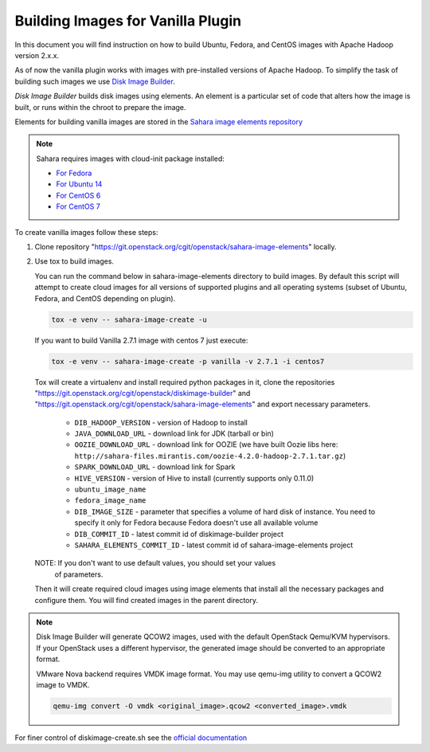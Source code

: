 .. _diskimage-builder-label:

Building Images for Vanilla Plugin
==================================

In this document you will find instruction on how to build Ubuntu, Fedora, and
CentOS images with Apache Hadoop version 2.x.x.

As of now the vanilla plugin works with images with pre-installed versions of
Apache Hadoop. To simplify the task of building such images we use
`Disk Image Builder <https://git.openstack.org/cgit/openstack/diskimage-builder>`_.

`Disk Image Builder` builds disk images using elements. An element is a
particular set of code that alters how the image is built, or runs within the
chroot to prepare the image.

Elements for building vanilla images are stored in the
`Sahara image elements repository <https://git.openstack.org/cgit/openstack/sahara-image-elements>`_

.. note::

   Sahara requires images with cloud-init package installed:

   * `For Fedora <http://pkgs.fedoraproject.org/cgit/cloud-init.git/>`_
   * `For Ubuntu 14 <http://packages.ubuntu.com/trusty/cloud-init>`_
   * `For CentOS 6 <http://mirror.centos.org/centos/6/extras/x86_64/Packages/cloud-init-0.7.5-10.el6.centos.2.x86_64.rpm>`_
   * `For CentOS 7 <http://mirror.centos.org/centos/7/extras/x86_64/Packages/cloud-init-0.7.5-10.el7.centos.1.x86_64.rpm>`_

To create vanilla images follow these steps:

1. Clone repository "https://git.openstack.org/cgit/openstack/sahara-image-elements"
   locally.

2. Use tox to build images.

   You can run the command below in sahara-image-elements
   directory to build images. By default this script will attempt to create
   cloud images for all versions of supported plugins and all operating systems
   (subset of Ubuntu, Fedora, and CentOS depending on plugin).

   .. sourcecode:: console

      tox -e venv -- sahara-image-create -u

   If you want to build Vanilla 2.7.1 image with centos 7 just execute:

   .. sourcecode:: console

      tox -e venv -- sahara-image-create -p vanilla -v 2.7.1 -i centos7

   Tox will create a virtualenv and install required python packages in it,
   clone the repositories "https://git.openstack.org/cgit/openstack/diskimage-builder" and
   "https://git.openstack.org/cgit/openstack/sahara-image-elements" and export necessary
   parameters.

        * ``DIB_HADOOP_VERSION`` - version of Hadoop to install
        * ``JAVA_DOWNLOAD_URL`` - download link for JDK (tarball or bin)
        * ``OOZIE_DOWNLOAD_URL`` - download link for OOZIE (we have built
          Oozie libs here: ``http://sahara-files.mirantis.com/oozie-4.2.0-hadoop-2.7.1.tar.gz``)
        * ``SPARK_DOWNLOAD_URL`` - download link for Spark
        * ``HIVE_VERSION`` - version of Hive to install
          (currently supports only 0.11.0)
        * ``ubuntu_image_name``
        * ``fedora_image_name``
        * ``DIB_IMAGE_SIZE`` - parameter that specifies a volume of hard disk
          of instance. You need to specify it only for Fedora because Fedora
          doesn't use all available volume
        * ``DIB_COMMIT_ID`` - latest commit id of diskimage-builder project
        * ``SAHARA_ELEMENTS_COMMIT_ID`` - latest commit id of
          sahara-image-elements project

   NOTE: If you don't want to use default values, you should set your values
     of parameters.

   Then it will create required cloud images using image elements that install
   all the necessary packages and configure them. You will find created images
   in the parent directory.

.. note::

    Disk Image Builder will generate QCOW2 images, used with the default
    OpenStack Qemu/KVM hypervisors. If your OpenStack uses a different
    hypervisor, the generated image should be converted to an appropriate
    format.

    VMware Nova backend requires VMDK image format. You may use qemu-img
    utility to convert a QCOW2 image to VMDK.

    .. sourcecode:: console

        qemu-img convert -O vmdk <original_image>.qcow2 <converted_image>.vmdk


For finer control of diskimage-create.sh see the `official documentation
<https://git.openstack.org/cgit/openstack/sahara-image-elements/tree/diskimage-create/README.rst>`_
